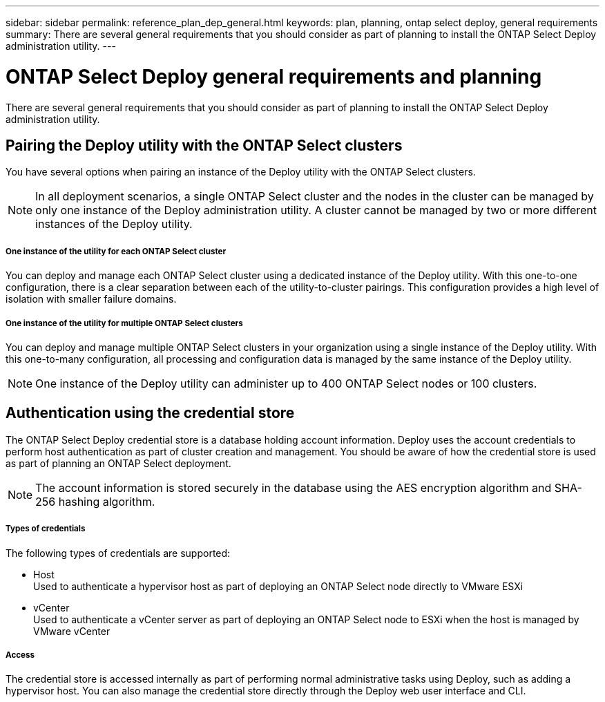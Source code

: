 ---
sidebar: sidebar
permalink: reference_plan_dep_general.html
keywords: plan, planning, ontap select deploy, general requirements
summary: There are several general requirements that you should consider as part of planning to install the ONTAP Select Deploy administration utility.
---

= ONTAP Select Deploy general requirements and planning
:hardbreaks:
:nofooter:
:icons: font
:linkattrs:
:imagesdir: ./media/

[.lead]
There are several general requirements that you should consider as part of planning to install the ONTAP Select Deploy administration utility.

== Pairing the Deploy utility with the ONTAP Select clusters

You have several options when pairing an instance of the Deploy utility with the ONTAP Select clusters.

[NOTE]
In all deployment scenarios, a single ONTAP Select cluster and the nodes in the cluster can be managed by only one instance of the Deploy administration utility. A cluster cannot be managed by two or more different instances of the Deploy utility.

===== *One instance of the utility for each ONTAP Select cluster*

You can deploy and manage each ONTAP Select cluster using a dedicated instance of the Deploy utility. With this one-to-one configuration, there is a clear separation between each of the utility-to-cluster pairings. This configuration provides a high level of isolation with smaller failure domains.

===== *One instance of the utility for multiple ONTAP Select clusters*

You can deploy and manage multiple ONTAP Select clusters in your organization using a single instance of the Deploy utility. With this one-to-many configuration, all processing and configuration data is managed by the same instance of the Deploy utility.

[NOTE]
One instance of the Deploy utility can administer up to 400 ONTAP Select nodes or 100 clusters.

== Authentication using the credential store

The ONTAP Select Deploy credential store is a database holding account information. Deploy uses the account credentials to perform host authentication as part of cluster creation and management. You should be aware of how the credential store is used as part of planning an ONTAP Select deployment.

[NOTE]
The account information is stored securely in the database using the AES encryption algorithm and SHA-256 hashing algorithm.

===== *Types of credentials*

The following types of credentials are supported:

* Host
Used to authenticate a hypervisor host as part of deploying an ONTAP Select node directly to VMware ESXi

* vCenter
Used to authenticate a vCenter server as part of deploying an ONTAP Select node to ESXi when the host is managed by VMware vCenter

===== *Access*

The credential store is accessed internally as part of performing normal administrative tasks using Deploy, such as adding a hypervisor host. You can also manage the credential store directly through the Deploy web user interface and CLI.
